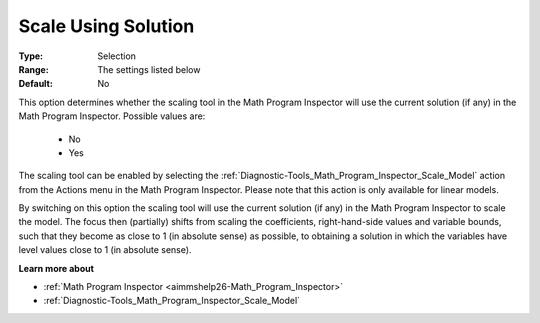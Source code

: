 

.. _option-AIMMS-scale_using_solution:


Scale Using Solution
====================



:Type:	Selection	
:Range:	The settings listed below	
:Default:	No	



This option determines whether the scaling tool in the Math Program Inspector will use the current solution (if any) in the Math Program Inspector. Possible values are:



    *	No
    *	Yes




The scaling tool can be enabled by selecting the :ref:`Diagnostic-Tools_Math_Program_Inspector_Scale_Model`  action from the Actions menu in the Math Program Inspector. Please note that this action is only available for linear models.





By switching on this option the scaling tool will use the current solution (if any) in the Math Program Inspector to scale the model. The focus then (partially) shifts from scaling the coefficients, right-hand-side values and variable bounds, such that they become as close to 1 (in absolute sense) as possible, to obtaining a solution in which the variables have level values close to 1 (in absolute sense).





**Learn more about** 

*	:ref:`Math Program Inspector <aimmshelp26-Math_Program_Inspector>` 
*	:ref:`Diagnostic-Tools_Math_Program_Inspector_Scale_Model` 



